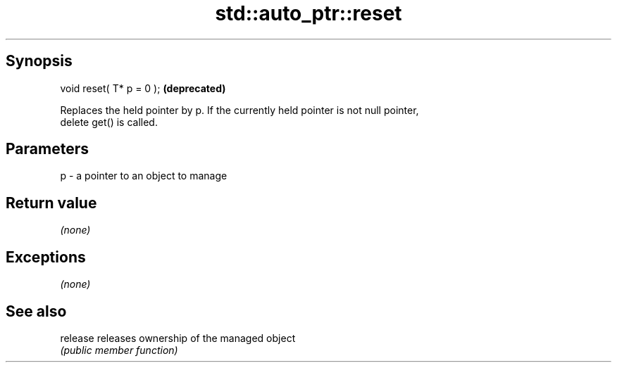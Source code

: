 .TH std::auto_ptr::reset 3 "Sep  4 2015" "2.0 | http://cppreference.com" "C++ Standard Libary"
.SH Synopsis
   void reset( T* p = 0 );  \fB(deprecated)\fP

   Replaces the held pointer by p. If the currently held pointer is not null pointer,
   delete get() is called.

.SH Parameters

   p - a pointer to an object to manage

.SH Return value

   \fI(none)\fP

.SH Exceptions

   \fI(none)\fP

.SH See also

   release releases ownership of the managed object
           \fI(public member function)\fP
